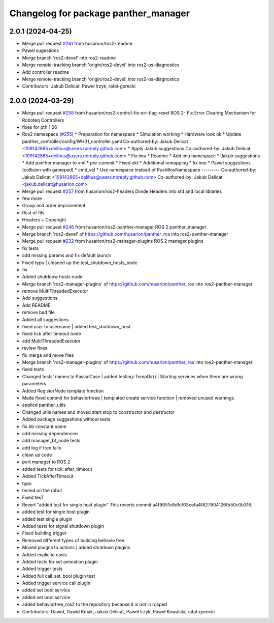 ^^^^^^^^^^^^^^^^^^^^^^^^^^^^^^^^^^^^^
Changelog for package panther_manager
^^^^^^^^^^^^^^^^^^^^^^^^^^^^^^^^^^^^^

2.0.1 (2024-04-25)
------------------
* Merge pull request `#261 <https://github.com/husarion/panther_ros/issues/261>`_ from husarion/ros2-readme
* Pawel sugestions
* Merge branch 'ros2-devel' into ros2-readme
* Merge remote-tracking branch 'origin/ros2-devel' into ros2-os-diagnostics
* Add controller readme
* Merge remote-tracking branch 'origin/ros2-devel' into ros2-os-diagnostics
* Contributors: Jakub Delicat, Paweł Irzyk, rafal-gorecki

2.0.0 (2024-03-29)
------------------
* Merge pull request `#258 <https://github.com/husarion/panther_ros/issues/258>`_ from husarion/ros2-control-fix-err-flag-reset
  ROS 2- Fix Error Clearing Mechanism for Roboteq Controllers
* fixes for pth 1.06
* Ros2 namespace (`#255 <https://github.com/husarion/panther_ros/issues/255>`_)
  * Preparation for namespace
  * Simulation working
  * Hardware look ok
  * Update panther_controller/config/WH01_controller.yaml
  Co-authored-by: Jakub Delicat <109142865+delihus@users.noreply.github.com>
  * Apply Jakub suggestions
  Co-authored-by: Jakub Delicat <109142865+delihus@users.noreply.github.com>
  * Fix imu
  * Readme
  * Add imu namespace
  * Jakub suggestions
  * Add panther manager to xml
  * pre-commit
  * Fixed ekf
  * Additional remapping
  * fix imu
  * Pawel suggestions (collision with gamepad)
  * cmd_vel
  * Use namespace instead of PushRosNamespace
  ---------
  Co-authored-by: Jakub Delicat <109142865+delihus@users.noreply.github.com>
  Co-authored-by: Jakub Delicat <jakub.delicat@husarion.com>
* Merge pull request `#257 <https://github.com/husarion/panther_ros/issues/257>`_ from husarion/ros2-headers
  Divide Headers into std and local liblaries
* few more
* Group and order improvement
* Rest of fils
* Headers + Copyright
* Merge pull request `#246 <https://github.com/husarion/panther_ros/issues/246>`_ from husarion/ros2-panther-manager
  ROS 2 panther_manager
* Merge branch 'ros2-devel' of https://github.com/husarion/panther_ros into ros2-panther-manager
* Merge pull request `#232 <https://github.com/husarion/panther_ros/issues/232>`_ from husarion/ros2-manager-plugins
  ROS 2 manager plugins
* fix tests
* add missing params and fix default launch
* Fixed typo | cleaned up the test_shutdown_hosts_node
* fix
* Added shutdonw hosts node
* Merge branch 'ros2-manager-plugins' of https://github.com/husarion/panther_ros into ros2-panther-manager
* remove MultiThreadedExecutor
* Add suggestions
* Add README
* remove bad file
* Added all suggestions
* fixed user to username | added test_shutdown_host
* fixed tick after timeout node
* add MultiThreadedExecutor
* review fixes
* fix merge and move files
* Merge branch 'ros2-manager-plugins' of https://github.com/husarion/panther_ros into ros2-panther-manager
* fixed tests
* Changed tests' names to PascalCase | added testing::TempDir() | Starting services when there are wrong parameters
* Added RegisterNode template function
* Made  fixed commit for behaviortreee | templated create service function | removed unused warnings
* applied panther_utils
* Changed utils names and moved start stop to constructor and destructor
* Added package suggestions without tests
* fix bb constant name
* add missing dependencies
* add manager_bt_node tests
* add log if tree fails
* clean up code
* port manager to ROS 2
* added tests for tick_after_timeout
* Added TickAfterTimeout
* typo
* tested on the robot
* Fixed tesT
* Revert "added test for single host plugin"
  This reverts commit a4f9051c8dfcf03cefa4f827904126fb50c0b316.
* added test for single host plugin
* added test single plugin
* Added tests for signal shutdown plugin
* Fixed building trigger
* Removed different types of building behavio tree
* Moved pluigns to actions | added shutdown plugins
* Added explicite casts
* Added tests for set animation plugin
* Added trigger tests
* Added full call_set_bool plugin test
* Added trigger service call plugin
* added set bool service
* added set bool service
* added behaviortree_ros2 to the repository because it is not in rosped
* Contributors: Dawid, Dawid Kmak, Jakub Delicat, Paweł Irzyk, Paweł Kowalski, rafal-gorecki
